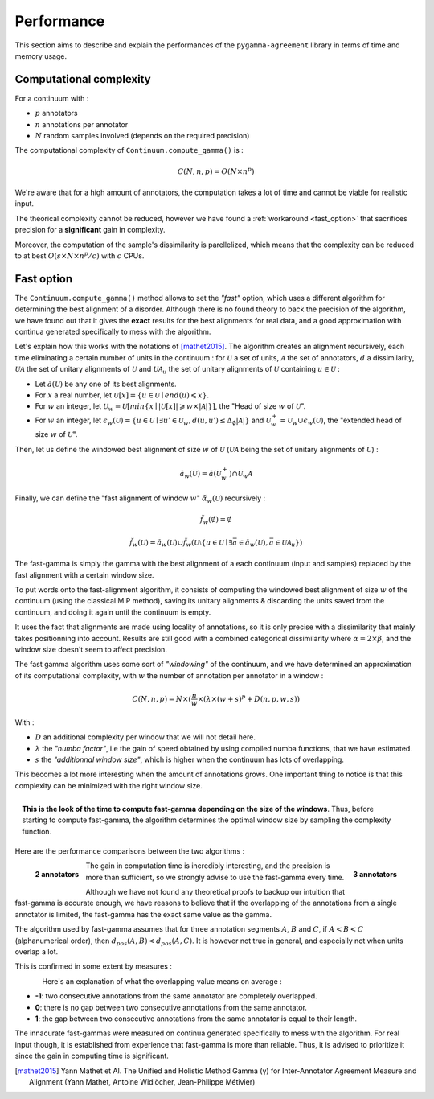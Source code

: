 ===========
Performance
===========

This section aims to describe and explain the performances of the ``pygamma-agreement``
library in terms of time and memory usage.


Computational complexity
~~~~~~~~~~~~~~~~~~~~~~~~
For a continuum with :

- :math:`p` annotators
- :math:`n` annotations per annotator
- :math:`N` random samples involved (depends on the required precision)

The computational complexity of ``Continuum.compute_gamma()`` is :

.. math::

    C(N, n, p) = O(N \times n^p)

We're aware that for a high amount of annotators, the computation
takes a lot of time and cannot be viable for realistic input.

The theorical complexity cannot be reduced, however we have found a :ref:`workaround <fast_option>` that sacrifices
precision for a **significant** gain in complexity.

Moreover, the computation of the sample's dissimilarity is parellelized, which means
that the complexity can be reduced to at best :math:`O(s \times N \times n^p / c)`
with :math:`c` CPUs.

.. _fast_option:

Fast option
~~~~~~~~~~~

The ``Continuum.compute_gamma()`` method allows to set the *"fast"* option, which uses a different algorithm
for determining the best alignment of a disorder. Although there is no found theory to back the precision of the algorithm,
we have found out that it gives the **exact** results for the best alignments for real data, and a good approximation
with continua generated specifically to mess with the algorithm.

Let's explain how this works with the notations of [mathet2015]_. The algorithm creates an alignment recursively,
each time eliminating a certain number of units in the continuum : for :math:`\mathcal{U}` a set of units, :math:`\mathcal{A}` the set
of annotators, :math:`d` a dissimilarity, :math:`\mathcal{U} \mathcal{A}` the set of unitary alignments of
:math:`\mathcal{U}` and :math:`\mathcal{U} \mathcal{A}_u` the set of unitary alignments of :math:`\mathcal{U}` containing :math:`u \in \mathcal{U}` :

- Let :math:`\breve{a}(\mathcal{U})` be any one of its best alignments.
- For :math:`x` a real number, let :math:`\mathcal{U}[x] = \{u \in \mathcal{U} \mid end(u) \leqslant x\}`.
- For :math:`w` an integer, let
  :math:`\mathcal{U}_w = \mathcal{U}[min\{x \mid |\mathcal{U}[x]| \geqslant w \times |\mathcal{A}| \}]`,
  the "Head of size :math:`w` of :math:`\mathcal{U}`".
- For :math:`w` an integer, let
  :math:`\epsilon_w(\mathcal{U}) = \{ u \in \mathcal{U} \mid \exists u' \in \mathcal{U}_w, d(u, u') \leq \Delta_{\emptyset} |\mathcal{A}| \}`
  and :math:`\mathcal{U}_w^+ = \mathcal{U}_w \cup \epsilon_w(\mathcal{U})`, the "extended head of size :math:`w` of :math:`\mathcal{U}`".

Then, let us define the windowed best alignment of size :math:`w` of :math:`\mathcal{U}`
(:math:`\mathcal{U} \mathcal{A}` being the set of unitary alignments of :math:`\mathcal{U}`) :

.. math::

    \breve{a}_w(\mathcal{U}) = \breve{a}(\mathcal{U}_w^+) \cap  \mathcal{U}_w \mathcal{A}



Finally, we can define the "fast alignment of window :math:`w`" :math:`\breve{\alpha}_w(\mathcal{U})` recursively :

.. math::
    \breve{f}_w(\emptyset) = \emptyset

.. math::
    \breve{f}_w(\mathcal{U}) = \breve{a}_w(\mathcal{U}) \cup \breve{f}_w(\mathcal{U} \setminus \{u \in \mathcal{U} \mid
    \exists \bar{a} \in \breve{a}_w(\mathcal{U}), \bar{a} \in \mathcal{U}\mathcal{A}_u  \})

The fast-gamma is simply the gamma with the best alignment of a each continuum (input and samples) replaced by the fast
alignment with a certain window size.

To put words onto the fast-alignment algorithm, it consists of computing the windowed best alignment of size :math:`w` of the
continuum (using the classical MIP method), saving its unitary alignments & discarding the units saved from the continuum,
and doing it again until the continuum is empty.


It uses the fact that alignments are made using locality of annotations, so it is only precise with a dissimilarity that
mainly takes positionning into account. Results are still good with a combined categorical dissimilarity where
:math:`\alpha = 2 \times \beta`, and the window size doesn't seem to affect precision.

The fast gamma algorithm uses some sort of *"windowing"* of the continuum, and we have determined an approximation of
its computational complexity, with :math:`w` the number of annotation per annotator in a window :


.. math::

    C(N, n, p) = N \times (\frac{n}{w} \times (\lambda \times (w + s)^p + D(n, p, w, s))

With :

- :math:`D` an additional complexity per window that we will not detail here.
- :math:`\lambda` the *"numba factor"*, i.e the gain of speed obtained by using compiled numba functions, that we have
  estimated.
- :math:`s` the *"additionnal window size"*, which is higher when the continuum has lots of overlapping.

This becomes a lot more interesting when the amount of annotations grows. One important thing to notice is that
this complexity can be minimized with the right window size.

.. figure:: images/windowestimation.png
  :scale: 75%
  :align: right

  **This is the look of the time to compute fast-gamma depending on the size of the windows**. Thus, before
  starting to compute fast-gamma, the algorithm determines the optimal window size by sampling the complexity
  function.

Here are the performance comparisons between the two algorithms :

.. figure:: images/time2annotators.png
  :scale: 77%
  :alt: time to compute gamma (8 CPUs, 2 annotators)
  :align: left

  **2 annotators**

.. figure:: images/time3annotators.png
  :scale: 77%
  :alt: time to compute gamma (8 CPUs, 3 annotators)
  :align: right

  **3 annotators**


The gain in computation time is incredibly interesting, and the precision is more than
sufficient, so we strongly advise to use the fast-gamma every time.

Although we have not found any theoretical proofs to backup our intuition that fast-gamma is accurate enough,
we have reasons to believe that if the overlapping of the annotations from
a single annotator is limited, the fast-gamma has the exact same value as the gamma.

The algorithm used by fast-gamma assumes that for three annotation segments :math:`A`, :math:`B` and :math:`C`,
if :math:`A < B < C` (alphanumerical order), then :math:`d_{pos}(A, B) < d_{pos}(A, C)`. It is however not true in
general, and especially not when units overlap a lot.

This is confirmed in some extent by measures :

.. figure:: images/precisionoverlapping.png
  :scale: 80%
  :alt: time to compute gamma (8 CPUs, 3 annotators)
  :align: left

Here's an explanation of what the overlapping value means on average :

- **-1**: two consecutive annotations from the same annotator are completely overlapped.
- **0**: there is no gap between two consecutive annotations from the same annotator.
- **1**: the gap between two consecutive annotations from the same annotator is equal to their
  length.

The innacurate fast-gammas were measured on continua generated specifically to mess with the algorithm.
For real input though, it is established from experience that fast-gamma is more than reliable. Thus,
it is advised to prioritize it since the gain in computing time is significant.


..  [mathet2015] Yann Mathet et Al.
    The Unified and Holistic Method Gamma (γ) for Inter-Annotator Agreement
    Measure and Alignment (Yann Mathet, Antoine Widlöcher, Jean-Philippe Métivier)